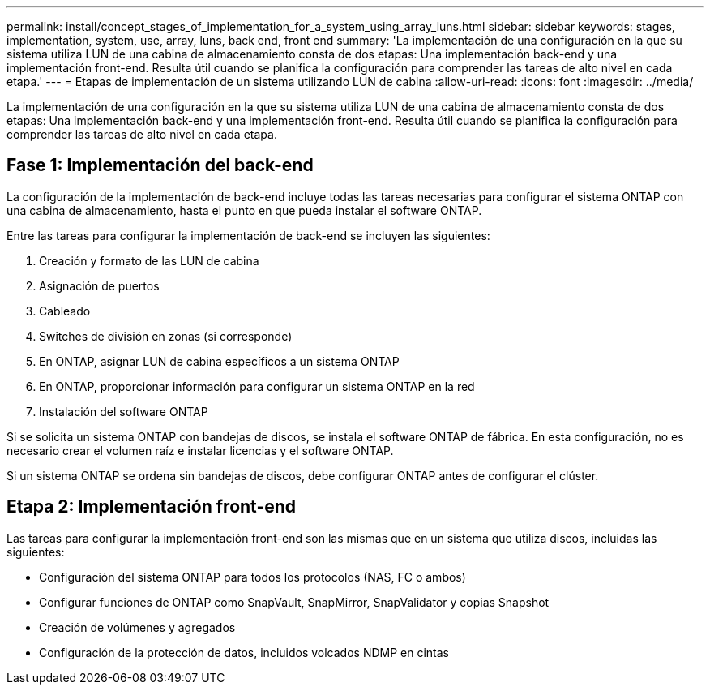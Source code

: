 ---
permalink: install/concept_stages_of_implementation_for_a_system_using_array_luns.html 
sidebar: sidebar 
keywords: stages, implementation, system, use, array, luns, back end, front end 
summary: 'La implementación de una configuración en la que su sistema utiliza LUN de una cabina de almacenamiento consta de dos etapas: Una implementación back-end y una implementación front-end. Resulta útil cuando se planifica la configuración para comprender las tareas de alto nivel en cada etapa.' 
---
= Etapas de implementación de un sistema utilizando LUN de cabina
:allow-uri-read: 
:icons: font
:imagesdir: ../media/


[role="lead"]
La implementación de una configuración en la que su sistema utiliza LUN de una cabina de almacenamiento consta de dos etapas: Una implementación back-end y una implementación front-end. Resulta útil cuando se planifica la configuración para comprender las tareas de alto nivel en cada etapa.



== Fase 1: Implementación del back-end

La configuración de la implementación de back-end incluye todas las tareas necesarias para configurar el sistema ONTAP con una cabina de almacenamiento, hasta el punto en que pueda instalar el software ONTAP.

Entre las tareas para configurar la implementación de back-end se incluyen las siguientes:

. Creación y formato de las LUN de cabina
. Asignación de puertos
. Cableado
. Switches de división en zonas (si corresponde)
. En ONTAP, asignar LUN de cabina específicos a un sistema ONTAP
. En ONTAP, proporcionar información para configurar un sistema ONTAP en la red
. Instalación del software ONTAP


Si se solicita un sistema ONTAP con bandejas de discos, se instala el software ONTAP de fábrica. En esta configuración, no es necesario crear el volumen raíz e instalar licencias y el software ONTAP.

Si un sistema ONTAP se ordena sin bandejas de discos, debe configurar ONTAP antes de configurar el clúster.



== Etapa 2: Implementación front-end

Las tareas para configurar la implementación front-end son las mismas que en un sistema que utiliza discos, incluidas las siguientes:

* Configuración del sistema ONTAP para todos los protocolos (NAS, FC o ambos)
* Configurar funciones de ONTAP como SnapVault, SnapMirror, SnapValidator y copias Snapshot
* Creación de volúmenes y agregados
* Configuración de la protección de datos, incluidos volcados NDMP en cintas

